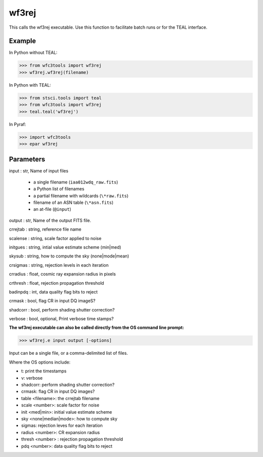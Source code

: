 .. _wf3rej:

******
wf3rej
******

This calls the wf3rej executable. Use this function to facilitate batch runs or for the TEAL interface.

Example
=======

In Python without TEAL:

>>> from wfc3tools import wf3rej
>>> wf3rej.wf3rej(filename)

In Python with TEAL:

>>> from stsci.tools import teal
>>> from wfc3tools import wf3rej
>>> teal.teal('wf3rej')

In Pyraf:

>>> import wfc3tools
>>> epar wf3rej


Parameters
==========

input : str, Name of input files

      - a single filename (``iaa012wdq_raw.fits``)
      - a Python list of filenames
      - a partial filename with wildcards (``\*raw.fits``)
      - filename of an ASN table (``\*asn.fits``)
      - an at-file (``@input``) 

output : str, Name of the output FITS file.

crrejtab : string, reference file name

scalense :   string, scale factor applied to noise

initgues :   string, intial value estimate scheme (min|med)

skysub :     string, how to compute the sky (none|mode|mean)

crsigmas :   string, rejection levels in each iteration

crradius :   float, cosmic ray expansion radius in pixels

crthresh :   float, rejection propagation threshold

badinpdq :   int, data quality flag bits to reject

crmask :     bool, flag CR in input DQ imageS?

shadcorr :   bool, perform shading shutter correction?

verbose : bool, optional,  Print verbose time stamps?


**The wf3rej executable can also be called directly from the OS command line prompt:**

>>> wf3rej.e input output [-options]

Input can be a single file, or a comma-delimited list of files.

Where the OS options include:

* t: print the timestamps
* v: verbose
* shadcorr: perform shading shutter correction?
* crmask: flag CR in input DQ images?
* table <filename>: the crrejtab filename
* scale <number>: scale factor for noise
* init <med|min>: initial value estimate scheme
* sky <none|median|mode>: how to compute sky
* sigmas: rejection leves for each iteration
* radius <number>: CR expansion radius
* thresh <number> : rejection propagation threshold
* pdq <number>: data quality flag bits to reject


